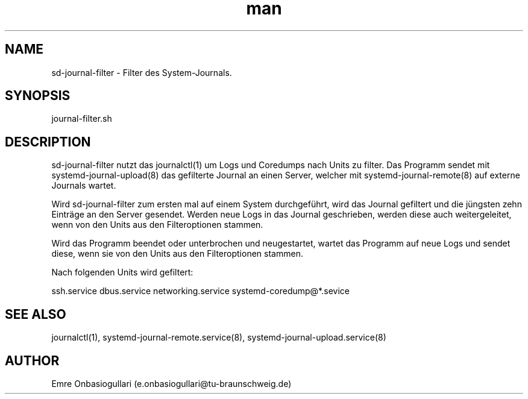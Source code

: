 .\" Manpage for sd-journal-filter.
.\" Contact e.onbasiogullari@tu-braunschweig.de to correct errors or typos.
.TH man 8 "03 Juli 2024" "1.0" "sd-journal-filter man page"
.SH NAME
sd-journal-filter - Filter des System-Journals.
.SH SYNOPSIS
journal-filter.sh
.SH DESCRIPTION
sd-journal-filter nutzt das journalctl(1) um Logs und Coredumps nach Units zu filter. Das Programm sendet mit systemd-journal-upload(8) das gefilterte Journal an einen Server, welcher mit systemd-journal-remote(8) auf externe Journals wartet.

Wird sd-journal-filter zum ersten mal auf einem System durchgeführt, wird das Journal gefiltert und die jüngsten zehn Einträge an den Server gesendet. Werden neue Logs in das Journal geschrieben, werden diese auch weitergeleitet, wenn von den Units aus den Filteroptionen stammen.

Wird das Programm beendet oder unterbrochen und neugestartet, wartet das Programm auf neue Logs und sendet diese, wenn sie von den Units aus den Filteroptionen stammen.

Nach folgenden Units wird gefiltert:

ssh.service
dbus.service
networking.service
systemd-coredump@*.sevice
.SH SEE ALSO
journalctl(1), systemd-journal-remote.service(8), systemd-journal-upload.service(8)
.SH AUTHOR
Emre Onbasiogullari (e.onbasiogullari@tu-braunschweig.de)

